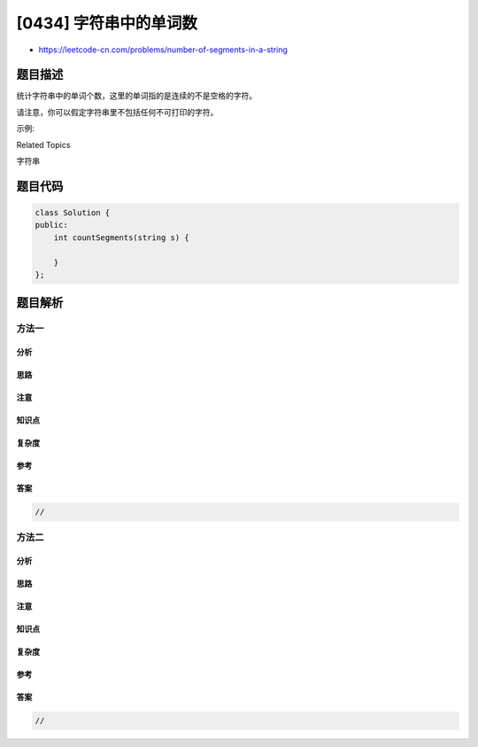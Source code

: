 [0434] 字符串中的单词数
=======================

-  https://leetcode-cn.com/problems/number-of-segments-in-a-string

题目描述
--------

.. raw:: html

   <p>

统计字符串中的单词个数，这里的单词指的是连续的不是空格的字符。

.. raw:: html

   </p>

.. raw:: html

   <p>

请注意，你可以假定字符串里不包括任何不可打印的字符。

.. raw:: html

   </p>

.. raw:: html

   <p>

示例:

.. raw:: html

   </p>

.. raw:: html

   <pre><strong>输入:</strong> &quot;Hello, my name is John&quot;
   <strong>输出:</strong> 5
   </pre>

.. raw:: html

   <div>

.. raw:: html

   <div>

Related Topics

.. raw:: html

   </div>

.. raw:: html

   <div>

.. raw:: html

   <li>

字符串

.. raw:: html

   </li>

.. raw:: html

   </div>

.. raw:: html

   </div>

题目代码
--------

.. code:: cpp

    class Solution {
    public:
        int countSegments(string s) {

        }
    };

题目解析
--------

方法一
~~~~~~

分析
^^^^

思路
^^^^

注意
^^^^

知识点
^^^^^^

复杂度
^^^^^^

参考
^^^^

答案
^^^^

.. code:: cpp

    //

方法二
~~~~~~

分析
^^^^

思路
^^^^

注意
^^^^

知识点
^^^^^^

复杂度
^^^^^^

参考
^^^^

答案
^^^^

.. code:: cpp

    //
